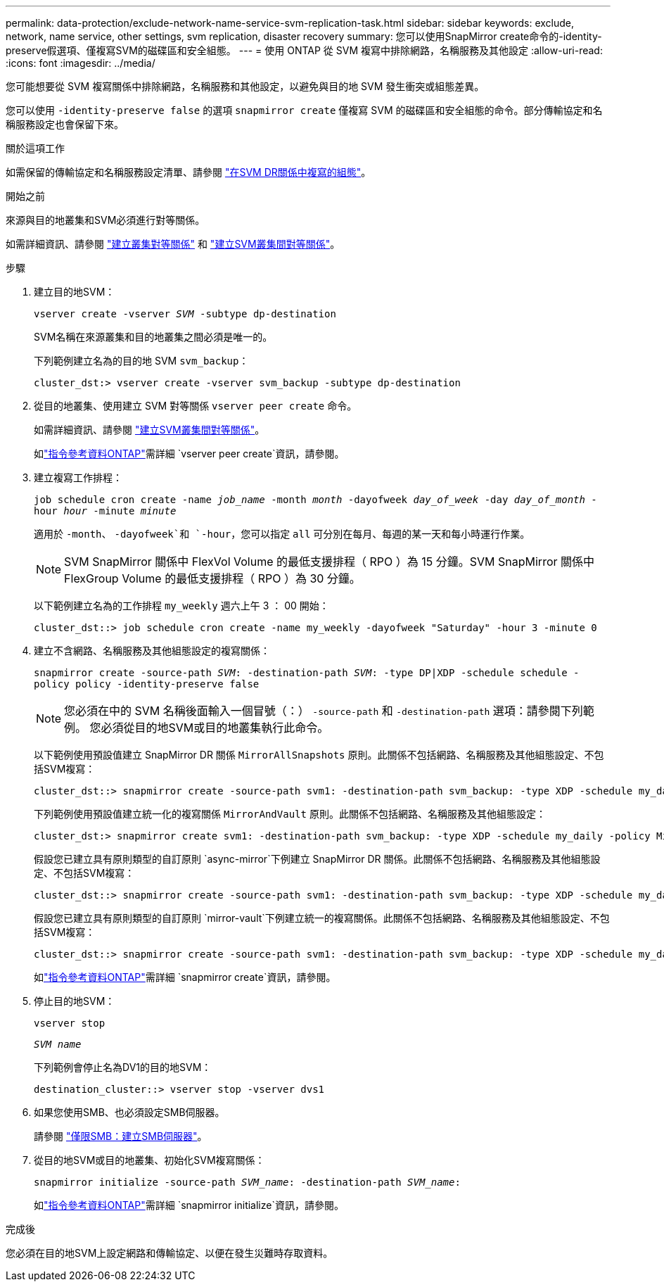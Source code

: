 ---
permalink: data-protection/exclude-network-name-service-svm-replication-task.html 
sidebar: sidebar 
keywords: exclude, network, name service, other settings, svm replication, disaster recovery 
summary: 您可以使用SnapMirror create命令的-identity-preserve假選項、僅複寫SVM的磁碟區和安全組態。 
---
= 使用 ONTAP 從 SVM 複寫中排除網路，名稱服務及其他設定
:allow-uri-read: 
:icons: font
:imagesdir: ../media/


[role="lead"]
您可能想要從 SVM 複寫關係中排除網路，名稱服務和其他設定，以避免與目的地 SVM 發生衝突或組態差異。

您可以使用 `-identity-preserve false` 的選項 `snapmirror create` 僅複寫 SVM 的磁碟區和安全組態的命令。部分傳輸協定和名稱服務設定也會保留下來。

.關於這項工作
如需保留的傳輸協定和名稱服務設定清單、請參閱 link:snapmirror-svm-replication-concept.html#configurations-replicated-in-svm-disaster-recovery-relationships["在SVM DR關係中複寫的組態"]。

.開始之前
來源與目的地叢集和SVM必須進行對等關係。

如需詳細資訊、請參閱 link:../peering/create-cluster-relationship-93-later-task.html["建立叢集對等關係"] 和 link:../peering/create-intercluster-svm-peer-relationship-93-later-task.html["建立SVM叢集間對等關係"]。

.步驟
. 建立目的地SVM：
+
`vserver create -vserver _SVM_ -subtype dp-destination`

+
SVM名稱在來源叢集和目的地叢集之間必須是唯一的。

+
下列範例建立名為的目的地 SVM `svm_backup`：

+
[listing]
----
cluster_dst:> vserver create -vserver svm_backup -subtype dp-destination
----
. 從目的地叢集、使用建立 SVM 對等關係 `vserver peer create` 命令。
+
如需詳細資訊、請參閱 link:../peering/create-intercluster-svm-peer-relationship-93-later-task.html["建立SVM叢集間對等關係"]。

+
如link:https://docs.netapp.com/us-en/ontap-cli/vserver-peer-create.html["指令參考資料ONTAP"^]需詳細 `vserver peer create`資訊，請參閱。

. 建立複寫工作排程：
+
`job schedule cron create -name _job_name_ -month _month_ -dayofweek _day_of_week_ -day _day_of_month_ -hour _hour_ -minute _minute_`

+
適用於 `-month`、 `-dayofweek`和 `-hour`，您可以指定 `all` 可分別在每月、每週的某一天和每小時運行作業。

+
[NOTE]
====
SVM SnapMirror 關係中 FlexVol Volume 的最低支援排程（ RPO ）為 15 分鐘。SVM SnapMirror 關係中 FlexGroup Volume 的最低支援排程（ RPO ）為 30 分鐘。

====
+
以下範例建立名為的工作排程 `my_weekly` 週六上午 3 ： 00 開始：

+
[listing]
----
cluster_dst::> job schedule cron create -name my_weekly -dayofweek "Saturday" -hour 3 -minute 0
----
. 建立不含網路、名稱服務及其他組態設定的複寫關係：
+
`snapmirror create -source-path _SVM_: -destination-path _SVM_: -type DP|XDP -schedule schedule -policy policy -identity-preserve false`

+
[NOTE]
====
您必須在中的 SVM 名稱後面輸入一個冒號（：） `-source-path` 和 `-destination-path` 選項：請參閱下列範例。    您必須從目的地SVM或目的地叢集執行此命令。

====
+
以下範例使用預設值建立 SnapMirror DR 關係 `MirrorAllSnapshots` 原則。此關係不包括網路、名稱服務及其他組態設定、不包括SVM複寫：

+
[listing]
----
cluster_dst::> snapmirror create -source-path svm1: -destination-path svm_backup: -type XDP -schedule my_daily -policy MirrorAllSnapshots -identity-preserve false
----
+
下列範例使用預設值建立統一化的複寫關係 `MirrorAndVault` 原則。此關係不包括網路、名稱服務及其他組態設定：

+
[listing]
----
cluster_dst:> snapmirror create svm1: -destination-path svm_backup: -type XDP -schedule my_daily -policy MirrorAndVault -identity-preserve false
----
+
假設您已建立具有原則類型的自訂原則 `async-mirror`下例建立 SnapMirror DR 關係。此關係不包括網路、名稱服務及其他組態設定、不包括SVM複寫：

+
[listing]
----
cluster_dst::> snapmirror create -source-path svm1: -destination-path svm_backup: -type XDP -schedule my_daily -policy my_mirrored -identity-preserve false
----
+
假設您已建立具有原則類型的自訂原則 `mirror-vault`下例建立統一的複寫關係。此關係不包括網路、名稱服務及其他組態設定、不包括SVM複寫：

+
[listing]
----
cluster_dst::> snapmirror create -source-path svm1: -destination-path svm_backup: -type XDP -schedule my_daily -policy my_unified -identity-preserve false
----
+
如link:https://docs.netapp.com/us-en/ontap-cli/snapmirror-create.html["指令參考資料ONTAP"^]需詳細 `snapmirror create`資訊，請參閱。

. 停止目的地SVM：
+
`vserver stop`

+
`_SVM name_`

+
下列範例會停止名為DV1的目的地SVM：

+
[listing]
----
destination_cluster::> vserver stop -vserver dvs1
----
. 如果您使用SMB、也必須設定SMB伺服器。
+
請參閱 link:create-smb-server-task.html["僅限SMB：建立SMB伺服器"]。

. 從目的地SVM或目的地叢集、初始化SVM複寫關係：
+
`snapmirror initialize -source-path _SVM_name_: -destination-path _SVM_name_:`

+
如link:https://docs.netapp.com/us-en/ontap-cli/snapmirror-initialize.html["指令參考資料ONTAP"^]需詳細 `snapmirror initialize`資訊，請參閱。



.完成後
您必須在目的地SVM上設定網路和傳輸協定、以便在發生災難時存取資料。
